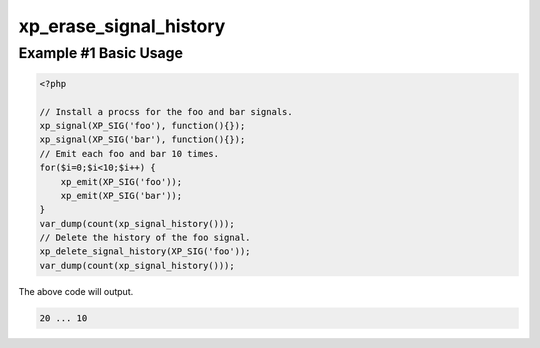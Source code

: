 .. /erase_signal_history.php generated using docpx v1.0.0 on 04/23/14 12:10pm


xp_erase_signal_history
***********************


.. function:: xp_erase_signal_history($signal)


    Erases the history of only the given signal.
    
    .. warning::
    
        This will delete the history for *ANY* signals that are a direct child of
        the to be deleted signal.
    
        As an example,
    
        When ``sig_foo`` emits it is proceeded directly by ``sig_foo2`` emitting
        within the ``sig_foo`` execution.
    
        When sig_foo is deleted the history of sig_foo_child will also be removed.

    :param string|object: Signal to be erased from history.

    :rtype: void 


Example #1 Basic Usage
######################

.. code-block:: php

    <?php
    
    // Install a procss for the foo and bar signals.
    xp_signal(XP_SIG('foo'), function(){});
    xp_signal(XP_SIG('bar'), function(){});
    // Emit each foo and bar 10 times.
    for($i=0;$i<10;$i++) {
        xp_emit(XP_SIG('foo'));
        xp_emit(XP_SIG('bar'));
    }
    var_dump(count(xp_signal_history()));
    // Delete the history of the foo signal.
    xp_delete_signal_history(XP_SIG('foo'));
    var_dump(count(xp_signal_history()));

The above code will output.

.. code-block:: php

    20 ... 10





